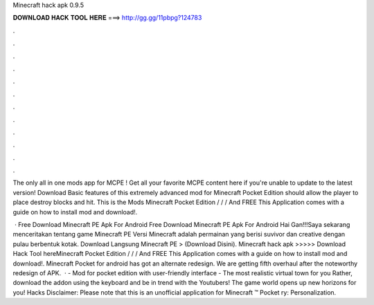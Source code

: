 Minecraft hack apk 0.9.5



𝐃𝐎𝐖𝐍𝐋𝐎𝐀𝐃 𝐇𝐀𝐂𝐊 𝐓𝐎𝐎𝐋 𝐇𝐄𝐑𝐄 ===> http://gg.gg/11pbpg?124783



.



.



.



.



.



.



.



.



.



.



.



.

The only all in one mods app for MCPE ! Get all your favorite MCPE content here if you're unable to update to the latest version! Download Basic features of this extremely advanced mod for Minecraft Pocket Edition should allow the player to place destroy blocks and hit. This is the Mods Minecraft Pocket Edition / / / And FREE This Application comes with a guide on how to install mod and download!.

 · Free Download Minecraft PE Apk For Android Free Download Minecraft PE Apk For Android Hai Gan!!!Saya sekarang menceritakan tentang game Minecraft PE Versi Minecraft adalah permainan yang berisi suvivor dan creative dengan pulau berbentuk kotak. Download Langsung Minecraft PE > (Download Disini). Minecraft hack apk >>>>> Download Hack Tool hereMinecraft Pocket Edition / / / And FREE This Application comes with a guide on how to install mod and download!. Minecraft Pocket for android has got an alternate redesign. We are getting fifth overhaul after the noteworthy redesign of APK.   · - Mod for pocket edition with user-friendly interface - The most realistic virtual town for you Rather, download the addon using the keyboard and be in trend with the Youtubers! The game world opens up new horizons for you! Hacks Disclaimer: Please note that this is an unofficial application for Minecraft ™ Pocket ry: Personalization.
